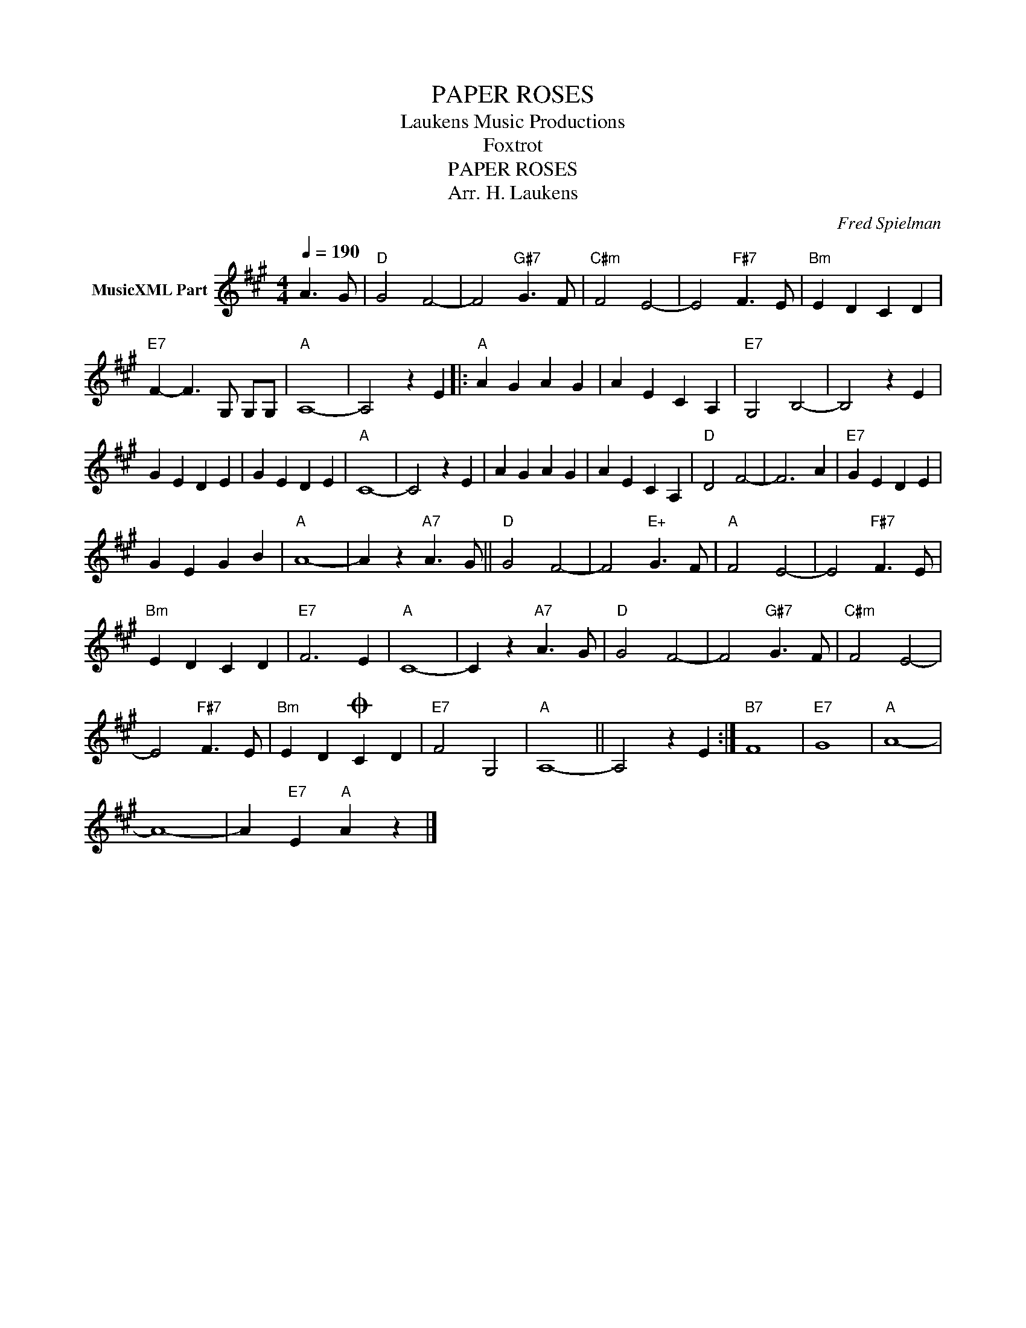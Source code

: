 X:1
T:PAPER ROSES
T: Laukens Music Productions  
T:Foxtrot
T:PAPER ROSES
T:Arr. H. Laukens
C:Fred Spielman
Z:All Rights Reserved
L:1/4
Q:1/4=190
M:4/4
K:A
V:1 treble nm="MusicXML Part"
%%MIDI channel 2
%%MIDI program 16
%%MIDI control 7 102
%%MIDI control 10 64
V:1
 A3/2 G/ |"D" G2 F2- | F2"G#7" G3/2 F/ |"C#m" F2 E2- | E2"F#7" F3/2 E/ |"Bm" E D C D | %6
"E7" F- F3/2 G,/ G,/G,/ |"A" A,4- | A,2 z E |:"A" A G A G | A E C A, |"E7" G,2 B,2- | B,2 z E | %13
 G E D E | G E D E |"A" C4- | C2 z E | A G A G | A E C A, |"D" D2 F2- | F3 A |"E7" G E D E | %22
 G E G B |"A" A4- | A z"A7" A3/2 G/ ||"D" G2 F2- | F2"E+" G3/2 F/ |"A" F2 E2- | E2"F#7" F3/2 E/ | %29
"Bm" E D C D |"E7" F3 E |"A" C4- | C z"A7" A3/2 G/ |"D" G2 F2- | F2"G#7" G3/2 F/ |"C#m" F2 E2- | %36
 E2"F#7" F3/2 E/ |"Bm" E DO C D |"E7" F2 G,2 |"A" A,4- || A,2 z E :|"B7" F4 |"E7" G4 |"A" A4- | %44
 A4- | A"E7" E"A" A z |] %46


